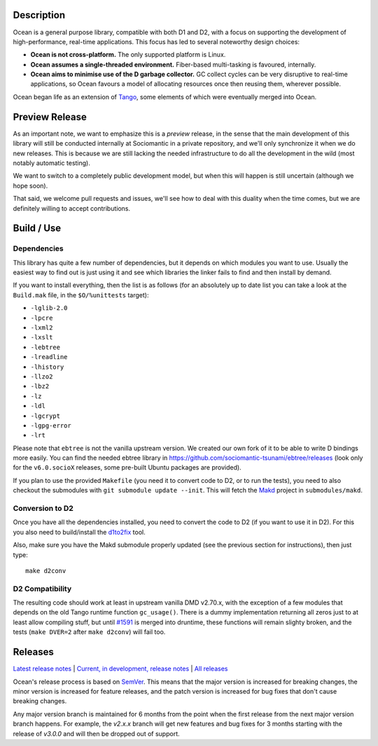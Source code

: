 Description
===========

Ocean is a general purpose library, compatible with both D1 and D2, with a focus
on supporting the development of high-performance, real-time applications. This
focus has led to several noteworthy design choices:

* **Ocean is not cross-platform.** The only supported platform is Linux.
* **Ocean assumes a single-threaded environment.** Fiber-based multi-tasking is
  favoured, internally.
* **Ocean aims to minimise use of the D garbage collector.** GC collect cycles
  can be very disruptive to real-time applications, so Ocean favours a model of
  allocating resources once then reusing them, wherever possible.

Ocean began life as an extension of `Tango
<http://www.dsource.org/projects/tango>`_, some elements of which were
eventually merged into Ocean.


Preview Release
===============

As an important note, we want to emphasize this is a *preview* release, in the
sense that the main development of this library will still be conducted
internally at Sociomantic in a private repository, and we'll only synchronize
it when we do new releases. This is because we are still lacking the needed
infrastructure to do all the development in the wild (most notably automatic
testing).

We want to switch to a completely public development model, but when this will
happen is still uncertain (although we hope soon).

That said, we welcome pull requests and issues, we'll see how to deal with this
duality when the time comes, but we are definitely willing to accept
contributions.


Build / Use
===========

Dependencies
------------

This library has quite a few number of dependencies, but it depends on which
modules you want to use. Usually the easiest way to find out is just using it
and see which libraries the linker fails to find and then install by demand.

If you want to install everything, then the list is as follows (for an
absolutely up to date list you can take a look at the ``Build.mak`` file, in
the ``$O/%unittests`` target):

* ``-lglib-2.0``
* ``-lpcre``
* ``-lxml2``
* ``-lxslt``
* ``-lebtree``
* ``-lreadline``
* ``-lhistory``
* ``-llzo2``
* ``-lbz2``
* ``-lz``
* ``-ldl``
* ``-lgcrypt``
* ``-lgpg-error``
* ``-lrt``

Please note that ``ebtree`` is not the vanilla upstream version. We created our
own fork of it to be able to write D bindings more easily. You can find the
needed ebtree library in https://github.com/sociomantic-tsunami/ebtree/releases
(look only for the ``v6.0.socioX`` releases, some pre-built Ubuntu packages are
provided).

If you plan to use the provided ``Makefile`` (you need it to convert code to
D2, or to run the tests), you need to also checkout the submodules with ``git
submodule update --init``. This will fetch the `Makd
<https://github.com/sociomantic-tsunami/makd>`_ project in ``submodules/makd``.


Conversion to D2
----------------

Once you have all the dependencies installed, you need to convert the code to
D2 (if you want to use it in D2). For this you also need to build/install the
`d1to2fix <https://github.com/sociomantic-tsunami/d1to2fix>`_ tool.

Also, make sure you have the Makd submodule properly updated (see the previous
section for instructions), then just type::

  make d2conv


D2 Compatibility
----------------

The resulting code should work at least in upstream vanilla DMD v2.70.x, with
the exception of a few modules that depends on the old Tango runtime function
``gc_usage()``. There is a dummy implementation returning all zeros just to at
least allow compiling stuff, but until `#1591
<https://github.com/dlang/druntime/pull/1591>`_ is merged into druntime, these
functions will remain slighty broken, and the tests (``make DVER=2`` after
``make d2conv``) will fail too.



Releases
========

`Latest release notes
<https://github.com/sociomantic-tsunami/ocean/releases/latest>`_ | `Current, in
development, release notes
<https://github.com/sociomantic-tsunami/ocean/blob/master/RELEASE_NOTES.md>`_ | `All
releases <https://github.com/sociomantic-tsunami/ocean/releases>`_

Ocean's release process is based on `SemVer
<https://github.com/sociomantic-tsunami/ocean/blob/master/VERSIONING.rst>`_. This means
that the major version is increased for breaking changes, the minor version is
increased for feature releases, and the patch version is increased for bug fixes
that don't cause breaking changes.

Any major version branch is maintained for 6 months from the point when the
first release from the next major version branch happens. For example, the
*v2.x.x* branch will get new features and bug fixes for 3 months starting with
the release of *v3.0.0* and will then be dropped out of support.

